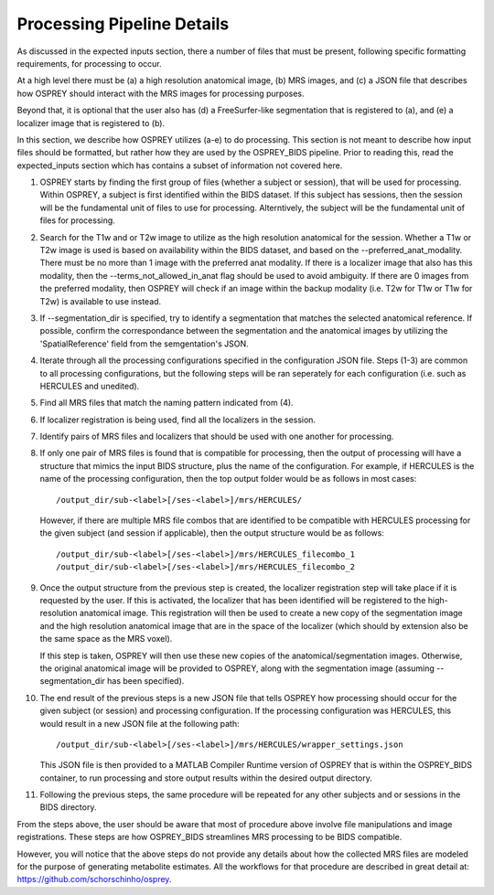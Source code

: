 .. OSPREY_BIDS documentation master file, created by
   sphinx-quickstart on Wed Jun  5 10:48:12 2024.
   You can adapt this file completely to your liking, but it should at least
   contain the root `toctree` directive.

Processing Pipeline Details
===========================

As discussed in the expected inputs section, there a number of files that must
be present, following specific formatting requirements, for processing to occur.

At a high level there must be (a) a high resolution anatomical image, (b) MRS images,
and (c) a JSON file that describes how OSPREY should interact with the MRS images 
for processing purposes. 

Beyond that, it is optional that the user also has (d) a FreeSurfer-like segmentation
that is registered to (a), and (e) a localizer image that is registered to (b).

In this section, we describe how OSPREY utilizes (a-e) to do processing. This section
is not meant to describe how input files should be formatted, but rather how they are
used by the OSPREY_BIDS pipeline. Prior to reading this, read the expected_inputs section
which has contains a subset of information not covered here.

1. OSPREY starts by finding the first group of files (whether a subject or session), that
   will be used for processing. Within OSPREY, a subject is first identified within the BIDS dataset.
   If this subject has sessions, then the session will be the fundamental unit of files to use for
   processing. Alterntively, the subject will be the fundamental unit of files for processing.
2. Search for the T1w and or T2w image to utilize as the high resolution anatomical for
   the session. Whether a T1w or T2w image is used is based on availability within the
   BIDS dataset, and based on the --preferred_anat_modality. There must be no more than 1
   image with the preferred anat modality. If there is a localizer image that also has
   this modality, then the --terms_not_allowed_in_anat flag should be used to avoid
   ambiguity. If there are 0 images from the preferred modality, then OSPREY will
   check if an image within the backup modality (i.e. T2w for T1w or T1w for T2w) is
   available to use instead.
3. If --segmentation_dir is specified, try to identify a segmentation that matches the 
   selected anatomical reference. If possible, confirm the correspondance between the
   segmentation and the anatomical images by utilizing the 'SpatialReference' field from
   the semgentation's JSON.
4. Iterate through all the processing configurations specified in the configuration JSON
   file. Steps (1-3) are common to all processing configurations, but the following steps
   will be ran seperately for each configuration (i.e. such as HERCULES and unedited).
5. Find all MRS files that match the naming pattern indicated from (4).
6. If localizer registration is being used, find all the localizers in the session.
7. Identify pairs of MRS files and localizers that should be used with one another for
   processing.
8. If only one pair of MRS files is found that is compatible for processing, then the
   output of processing will have a structure that mimics the input BIDS structure, 
   plus the name of the configuration. For example, if HERCULES is the name of the
   processing configuration, then the top output folder would be as follows in most
   cases: ::

      /output_dir/sub-<label>[/ses-<label>]/mrs/HERCULES/

   However, if there are multiple MRS file combos that are identified to be compatible
   with HERCULES processing for the given subject (and session if applicable), then
   the output structure would be as follows: ::

      /output_dir/sub-<label>[/ses-<label>]/mrs/HERCULES_filecombo_1
      /output_dir/sub-<label>[/ses-<label>]/mrs/HERCULES_filecombo_2

9. Once the output structure from the previous step is created, the localizer registration
   step will take place if it is requested by the user. If this is activated, the localizer
   that has been identified will be registered to the high-resolution anatomical image. This
   registration will then be used to create a new copy of the segmentation image and the
   high resolution anatomical image that are in the space of the localizer (which should by
   extension also be the same space as the MRS voxel).
   
   
   If this step is taken, OSPREY will then use these new copies of the anatomical/segmentation
   images. Otherwise, the original anatomical image will be provided to OSPREY, along with the
   segmentation image (assuming --segmentation_dir has been specified).

10. The end result of the previous steps is a new JSON file that tells OSPREY how processing
    should occur for the given subject (or session) and processing configuration. If the processing
    configuration was HERCULES, this would result in a new JSON file at the following path: ::

      /output_dir/sub-<label>[/ses-<label>]/mrs/HERCULES/wrapper_settings.json

    This JSON file is then provided to a MATLAB Compiler Runtime version of OSPREY
    that is within the OSPREY_BIDS container, to run processing and store output
    results within the desired output directory.

11. Following the previous steps, the same procedure will be repeated for any other
    subjects and or sessions in the BIDS directory.


From the steps above, the user should be aware that most of procedure above involve file
manipulations and image registrations. These steps are how OSPREY_BIDS streamlines
MRS processing to be BIDS compatible.

However, you will notice that the above steps do not provide any details about how
the collected MRS files are modeled for the purpose of generating metabolite estimates.
All the workflows for that procedure are described in great detail at: 
https://github.com/schorschinho/osprey.